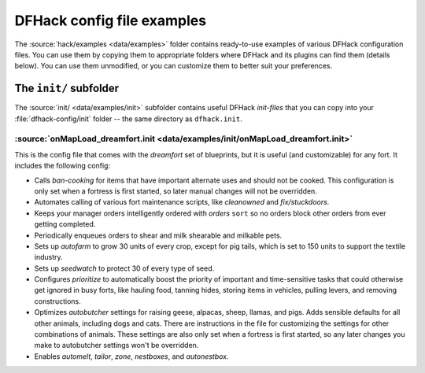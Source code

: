 .. _config-examples-guide:
.. _dfhack-examples-guide:

DFHack config file examples
===========================

The :source:`hack/examples <data/examples>` folder contains ready-to-use
examples of various DFHack configuration files. You can use them by copying them
to appropriate folders where DFHack and its plugins can find them (details
below). You can use them unmodified, or you can customize them to better suit
your preferences.

The ``init/`` subfolder
-----------------------

The :source:`init/ <data/examples/init>` subfolder contains useful DFHack
`init-files` that you can copy into your :file:`dfhack-config/init` folder --
the same directory as ``dfhack.init``.

.. _onMapLoad-dreamfort-init:

:source:`onMapLoad_dreamfort.init <data/examples/init/onMapLoad_dreamfort.init>`
~~~~~~~~~~~~~~~~~~~~~~~~~~~~~~~~~~~~~~~~~~~~~~~~~~~~~~~~~~~~~~~~~~~~~~~~~~~~~~~~

This is the config file that comes with the `dreamfort` set of blueprints, but
it is useful (and customizable) for any fort. It includes the following config:

- Calls `ban-cooking` for items that have important alternate uses and should
  not be cooked. This configuration is only set when a fortress is first
  started, so later manual changes will not be overridden.
- Automates calling of various fort maintenance scripts, like `cleanowned` and
  `fix/stuckdoors`.
- Keeps your manager orders intelligently ordered with `orders` ``sort`` so no
  orders block other orders from ever getting completed.
- Periodically enqueues orders to shear and milk shearable and milkable pets.
- Sets up `autofarm` to grow 30 units of every crop, except for pig tails, which
  is set to 150 units to support the textile industry.
- Sets up `seedwatch` to protect 30 of every type of seed.
- Configures `prioritize` to automatically boost the priority of important and
  time-sensitive tasks that could otherwise get ignored in busy forts, like
  hauling food, tanning hides, storing items in vehicles, pulling levers, and
  removing constructions.
- Optimizes `autobutcher` settings for raising geese, alpacas, sheep, llamas,
  and pigs. Adds sensible defaults for all other animals, including dogs and
  cats. There are instructions in the file for customizing the settings for
  other combinations of animals. These settings are also only set when a
  fortress is first started, so any later changes you make to autobutcher
  settings won't be overridden.
- Enables `automelt`, `tailor`, `zone`, `nestboxes`, and `autonestbox`.
